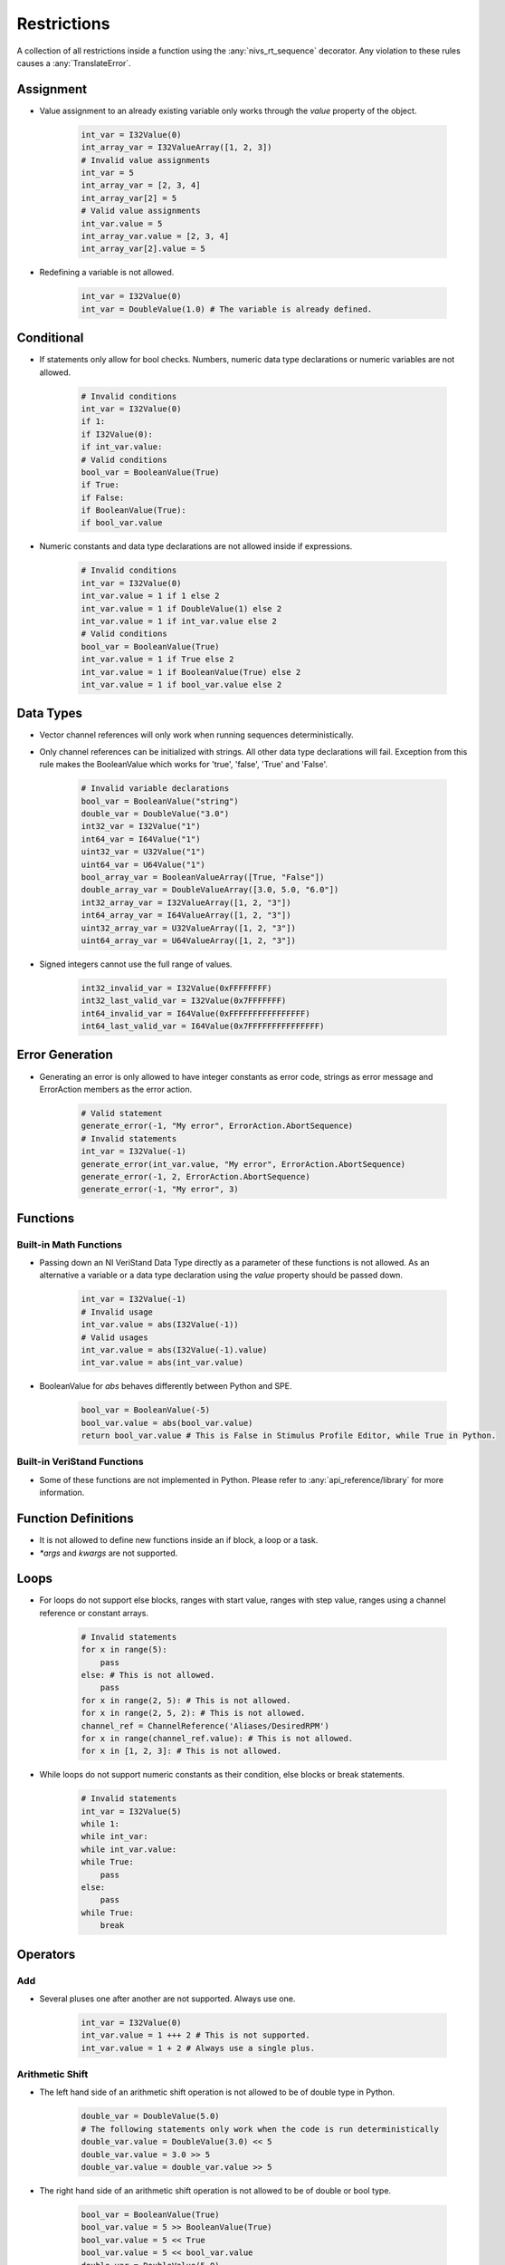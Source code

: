 .. _restrictions:

============
Restrictions
============

A collection of all restrictions inside a function using the :any:`nivs_rt_sequence` decorator. Any violation to these rules causes a :any:`TranslateError`.

Assignment
----------

- Value assignment to an already existing variable only works through the `value` property of the object.

    .. code-block:: python

        int_var = I32Value(0)
        int_array_var = I32ValueArray([1, 2, 3])
        # Invalid value assignments
        int_var = 5
        int_array_var = [2, 3, 4]
        int_array_var[2] = 5
        # Valid value assignments
        int_var.value = 5
        int_array_var.value = [2, 3, 4]
        int_array_var[2].value = 5

- Redefining a variable is not allowed.

    .. code-block:: python

        int_var = I32Value(0)
        int_var = DoubleValue(1.0) # The variable is already defined.

Conditional
-----------

- If statements only allow for bool checks. Numbers, numeric data type declarations or numeric variables are not allowed.

    .. code-block:: python

        # Invalid conditions
        int_var = I32Value(0)
        if 1:
        if I32Value(0):
        if int_var.value:
        # Valid conditions
        bool_var = BooleanValue(True)
        if True:
        if False:
        if BooleanValue(True):
        if bool_var.value

- Numeric constants and data type declarations are not allowed inside if expressions.

    .. code-block:: python

        # Invalid conditions
        int_var = I32Value(0)
        int_var.value = 1 if 1 else 2
        int_var.value = 1 if DoubleValue(1) else 2
        int_var.value = 1 if int_var.value else 2
        # Valid conditions
        bool_var = BooleanValue(True)
        int_var.value = 1 if True else 2
        int_var.value = 1 if BooleanValue(True) else 2
        int_var.value = 1 if bool_var.value else 2

Data Types
----------

- Vector channel references will only work when running sequences deterministically.

- Only channel references can be initialized with strings. All other data type declarations will fail. Exception from this rule makes the BooleanValue which works for 'true', 'false', 'True' and 'False'.

    .. code-block:: python

        # Invalid variable declarations
        bool_var = BooleanValue("string")
        double_var = DoubleValue("3.0")
        int32_var = I32Value("1")
        int64_var = I64Value("1")
        uint32_var = U32Value("1")
        uint64_var = U64Value("1")
        bool_array_var = BooleanValueArray([True, "False"])
        double_array_var = DoubleValueArray([3.0, 5.0, "6.0"])
        int32_array_var = I32ValueArray([1, 2, "3"])
        int64_array_var = I64ValueArray([1, 2, "3"])
        uint32_array_var = U32ValueArray([1, 2, "3"])
        uint64_array_var = U64ValueArray([1, 2, "3"])

- Signed integers cannot use the full range of values.

    .. code-block:: python

        int32_invalid_var = I32Value(0xFFFFFFFF)
        int32_last_valid_var = I32Value(0x7FFFFFFF)
        int64_invalid_var = I64Value(0xFFFFFFFFFFFFFFFF)
        int64_last_valid_var = I64Value(0x7FFFFFFFFFFFFFFF)

Error Generation
----------------

- Generating an error is only allowed to have integer constants as error code, strings as error message and ErrorAction members as the error action.

    .. code-block:: python

        # Valid statement
        generate_error(-1, "My error", ErrorAction.AbortSequence)
        # Invalid statements
        int_var = I32Value(-1)
        generate_error(int_var.value, "My error", ErrorAction.AbortSequence)
        generate_error(-1, 2, ErrorAction.AbortSequence)
        generate_error(-1, "My error", 3)

Functions
---------

Built-in Math Functions
^^^^^^^^^^^^^^^^^^^^^^^

- Passing down an NI VeriStand Data Type directly as a parameter of these functions is not allowed. As an alternative a variable or a data type declaration using the `value` property should be passed down.

    .. code-block:: python

        int_var = I32Value(-1)
        # Invalid usage
        int_var.value = abs(I32Value(-1))
        # Valid usages
        int_var.value = abs(I32Value(-1).value)
        int_var.value = abs(int_var.value)

- BooleanValue for `abs` behaves differently between Python and SPE.

    .. code-block:: python

        bool_var = BooleanValue(-5)
        bool_var.value = abs(bool_var.value)
        return bool_var.value # This is False in Stimulus Profile Editor, while True in Python.

Built-in VeriStand Functions
^^^^^^^^^^^^^^^^^^^^^^^^^^^^

- Some of these functions are not implemented in Python. Please refer to :any:`api_reference/library` for more information.

Function Definitions
--------------------

- It is not allowed to define new functions inside an if block, a loop or a task.

- `*args` and `kwargs` are not supported.

Loops
-----

- For loops do not support else blocks, ranges with start value, ranges with step value, ranges using a channel reference or constant arrays.

    .. code-block:: python

        # Invalid statements
        for x in range(5):
            pass
        else: # This is not allowed.
            pass
        for x in range(2, 5): # This is not allowed.
        for x in range(2, 5, 2): # This is not allowed.
        channel_ref = ChannelReference('Aliases/DesiredRPM')
        for x in range(channel_ref.value): # This is not allowed.
        for x in [1, 2, 3]: # This is not allowed.

- While loops do not support numeric constants as their condition, else blocks or break statements.

    .. code-block:: python

        # Invalid statements
        int_var = I32Value(5)
        while 1:
        while int_var:
        while int_var.value:
        while True:
            pass
        else:
            pass
        while True:
            break

Operators
---------

Add
^^^

- Several pluses one after another are not supported. Always use one.

    .. code-block:: python

        int_var = I32Value(0)
        int_var.value = 1 +++ 2 # This is not supported.
        int_var.value = 1 + 2 # Always use a single plus.

Arithmetic Shift
^^^^^^^^^^^^^^^^

- The left hand side of an arithmetic shift operation is not allowed to be of double type in Python.

    .. code-block:: python

        double_var = DoubleValue(5.0)
        # The following statements only work when the code is run deterministically
        double_var.value = DoubleValue(3.0) << 5
        double_var.value = 3.0 >> 5
        double_var.value = double_var.value >> 5

- The right hand side of an arithmetic shift operation is not allowed to be of double or bool type.

    .. code-block:: python

        bool_var = BooleanValue(True)
        bool_var.value = 5 >> BooleanValue(True)
        bool_var.value = 5 << True
        bool_var.value = 5 << bool_var.value
        double_var = DoubleValue(5.0)
        double_var.value = 5 >> DoubleValue(3.0)
        double_var.value = 5 << 3.0
        double_var.value = 5 << double_var.value

- The right hand side of an arithmetic shift operation is not allowed to be a negative number. As an alternative the opposite operation with positive value can be used.

    .. code-block:: python

        int_var = I32Value(1)
        int_var.value = int_var.value >> -2 # This is not allowed
        int_var.value = int_var.value << 2 # Use this instead

Bitwise Operators
^^^^^^^^^^^^^^^^^

- Bitwise operations are not allowed on floats or BooleanValue in Python.

    .. code-block:: python

        bool_var = BooleanValue(False)
        double_var = DoubleValue(1.0)
        # The following statements only work when the code is run deterministically
        bool_var.value = BooleanValue(True) & BooleanValue(True)
        double_var.value = 3.5 | 2.5
        double_var.value = DoubleValue(3.5) ^ DoubleValue(2.5)

Comparison Operators
^^^^^^^^^^^^^^^^^^^^

- Cascaded comparison operators are not allowed. Only use one at a time.

    .. code-block:: python

        int_var = I32Value(0)
        int_var.value = 1 == 2 == 3 == 4 # This is not allowed.

Logical Operators
^^^^^^^^^^^^^^^^^

- Logical operators only work with bool types.

- Cascaded logical operators are not allowed. Only use one at a time.

Unary Invert
^^^^^^^^^^^^

- The unary inversion operator (~) only works with integer types.

Parameters
----------

- Passing an immutable (such as the `value` property of an NI VeriStand Data Type) down as parameter by reference will not actually pass it by reference when the code is run in Python. This works well in the deterministic mode.

    .. code-block:: python

        @NivsParam('param', DoubleValue(0), NivsParam.BY_REF)
        @nivs_rt_sequence
        def _increment_by_ref(param):
            param.value += 1
            return param.value


        @nivs_rt_sequence
        def call_increment_by_ref():
            int_var = I32Value(1)
            _increment_by_ref(int_var.value)
            return int_var.value # This will return 1 in Python, while 2 in SPE.

Return Statements
-----------------

- A function can only have a single return statement and it has to be the last line of the function.

- Return statements are not allowed inside an if block, a try block, a finally block, a loop, a multitask or a task.

- Only scalar values can be returned and the value has to be returned, not the object.

    .. code-block:: python

        int_var = I32Value(1)
        int_array_var = I32ValueArray([1, 2, 3])
        # Invalid return statements
        return int_var
        return int_array_var
        return DoubleValueArray[1.0, 2.0]
        # Valid return statements
        return int_var.value
        return int_array_var[0].value

Tasks
-----

- Tasks with the same name are not allowed.

    .. code-block:: python

        with multitask() as mt:
            @task(mt)
            def f1():
                pass
            @task(mt)
            def f1(): # Task with the same name already exists.
                pass

- Multitasks and tasks are not allowed to have parameters.

    .. code-block:: python

        with multitask(param) as mt: # Parameter not allowed.
            @task(mt)
            def f1(param_task): # Parameter not allowed.

Try
---

- Try is only allowed to be the first statement of a function.

- It is not allowed to have a try inside another try, to be in an if block, else block, a loop, a task or a multitask.

- Try with except or orelse is not supported. Only the try-finally construct is supported.

Yield
-----

- It is not allowed to use yield as an operator or parameter.
